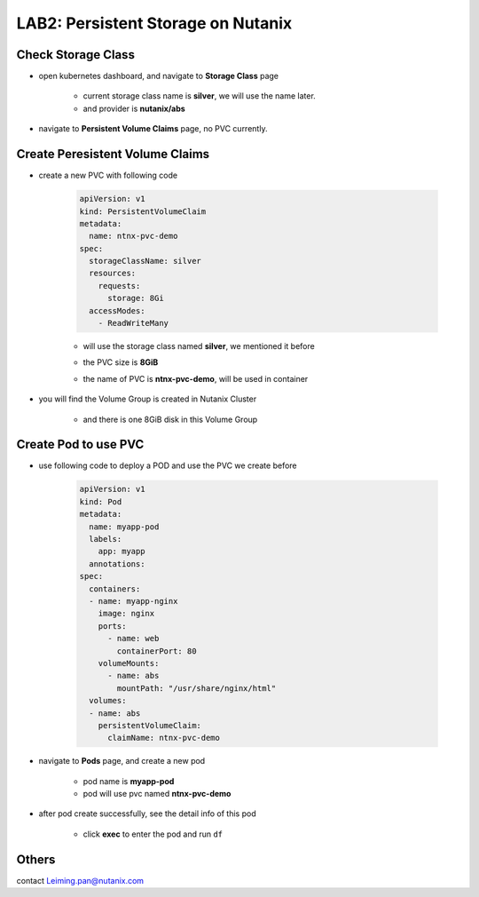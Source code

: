 .. title:: persistentstorage

.. _persistentstorage:


-----------------------------
LAB2: Persistent Storage on Nutanix
-----------------------------

Check Storage Class
+++++++++++++++++++

- open kubernetes dashboard, and navigate to **Storage Class** page

    - current storage class name is **silver**, we will use the name later.
  
    - and provider is **nutanix/abs**

    .. figure:: images/p1.png

- navigate to **Persistent Volume Claims** page, no PVC currently.

    .. figure:: images/p2.png


Create Peresistent Volume Claims
+++++++++++++++++++

- create a new PVC with following code

    .. code-block:: yml
    
        apiVersion: v1
        kind: PersistentVolumeClaim
        metadata:
          name: ntnx-pvc-demo
        spec:
          storageClassName: silver
          resources:
            requests:
              storage: 8Gi
          accessModes:
            - ReadWriteMany

    - will use the storage class named **silver**, we mentioned it before 

    - the PVC size is **8GiB**

    - the name of PVC is **ntnx-pvc-demo**, will be used in container

        .. figure:: images/p3.png

- you will find the Volume Group is created in Nutanix Cluster

    .. figure:: images/p4.png

    .. figure:: images/p5.png

    - and there is one 8GiB disk in this Volume Group

        .. figure:: images/p6.png
            :width: 50 %


Create Pod to use PVC
+++++++++++++++++++++

- use following code to deploy a POD and use the PVC we create before

    .. code-block:: yaml
    
        apiVersion: v1
        kind: Pod
        metadata:
          name: myapp-pod
          labels:
            app: myapp
          annotations:
        spec:
          containers:
          - name: myapp-nginx
            image: nginx
            ports:
              - name: web
                containerPort: 80
            volumeMounts:
              - name: abs
                mountPath: "/usr/share/nginx/html"
          volumes:
          - name: abs
            persistentVolumeClaim:
              claimName: ntnx-pvc-demo

- navigate to **Pods** page, and create a new pod

    - pod name is **myapp-pod**

    - pod will use pvc named **ntnx-pvc-demo**

    .. figure:: images/p7.png

- after pod create successfully, see the detail info of this pod

    .. figure:: images/p8.png

    .. figure:: images/p9.png

    - click **exec** to enter the pod and run ``df``

        .. figure:: images/p10.png



Others
++++++

contact Leiming.pan@nutanix.com



